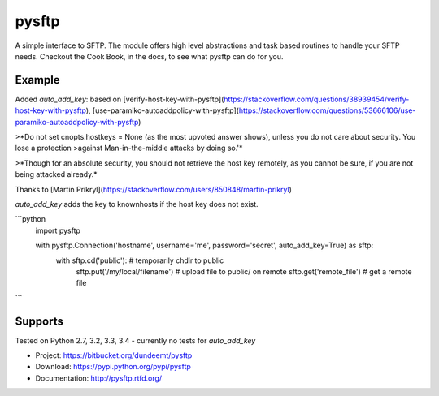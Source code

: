 pysftp
======

A simple interface to SFTP.  The module offers high level abstractions and
task based routines to handle your SFTP needs.  Checkout the Cook Book, in the
docs, to see what pysftp can do for you.

Example
-------

Added `auto_add_key`:
based on [verify-host-key-with-pysftp](https://stackoverflow.com/questions/38939454/verify-host-key-with-pysftp), [use-paramiko-autoaddpolicy-with-pysftp](https://stackoverflow.com/questions/53666106/use-paramiko-autoaddpolicy-with-pysftp)

>*Do not set cnopts.hostkeys = None (as the most upvoted answer shows), unless you do not care about security. You lose a protection >against Man-in-the-middle attacks by doing so.'*

>*Though for an absolute security, you should not retrieve the host key remotely, as you cannot be sure, if you are not being attacked already.*

Thanks to [Martin Prikryl](https://stackoverflow.com/users/850848/martin-prikryl)

`auto_add_key` adds the key to knownhosts if the host key does not exist.


```python
    import pysftp

    with pysftp.Connection('hostname', username='me', password='secret', auto_add_key=True) as sftp:
        with sftp.cd('public'):             # temporarily chdir to public
            sftp.put('/my/local/filename')  # upload file to public/ on remote
            sftp.get('remote_file')         # get a remote file
```

Supports
--------

Tested on Python 2.7, 3.2, 3.3, 3.4
- currently no tests for `auto_add_key` 

.. Original Source:
* Project:  https://bitbucket.org/dundeemt/pysftp
* Download: https://pypi.python.org/pypi/pysftp
* Documentation: http://pysftp.rtfd.org/
